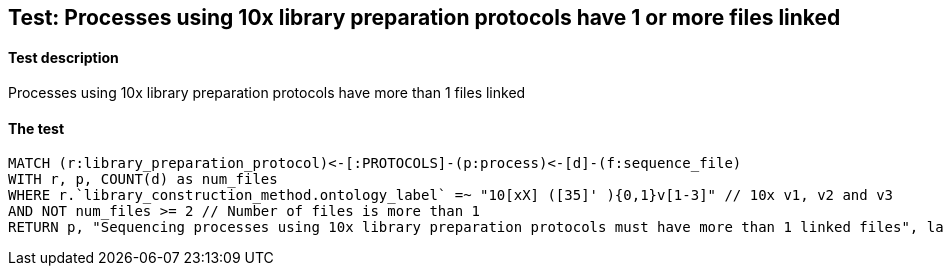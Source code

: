 ## Test: Processes using 10x library preparation protocols have 1 or more files linked

#### Test description

Processes using 10x library preparation protocols have more than 1 files linked



#### The test
[source,cypher]
----
MATCH (r:library_preparation_protocol)<-[:PROTOCOLS]-(p:process)<-[d]-(f:sequence_file)
WITH r, p, COUNT(d) as num_files
WHERE r.`library_construction_method.ontology_label` =~ "10[xX] ([35]' ){0,1}v[1-3]" // 10x v1, v2 and v3
AND NOT num_files >= 2 // Number of files is more than 1
RETURN p, "Sequencing processes using 10x library preparation protocols must have more than 1 linked files", labels(r)
----
